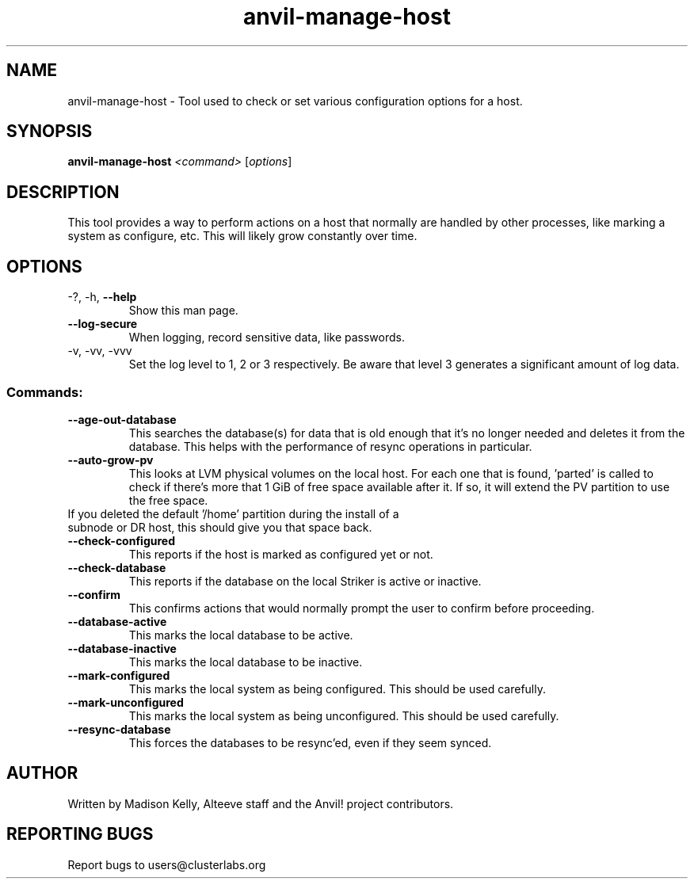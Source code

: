 .\" Manpage for the Anvil! server boot program
.\" Contact mkelly@alteeve.com to report issues, concerns or suggestions.
.TH anvil-manage-host "8" "October 12 2023" "Anvil! Intelligent Availability™ Platform"
.SH NAME
anvil-manage-host \- Tool used to check or set various configuration options for a host.
.SH SYNOPSIS
.B anvil-manage-host 
\fI\,<command> \/\fR[\fI\,options\/\fR]
.SH DESCRIPTION
This tool provides a way to perform actions on a host that normally are handled by other processes, like marking a system as configure, etc. This will likely grow constantly over time.
.TP
.SH OPTIONS
.TP
\-?, \-h, \fB\-\-help\fR
Show this man page.
.TP
\fB\-\-log-secure\fR
When logging, record sensitive data, like passwords.
.TP
\-v, \-vv, \-vvv
Set the log level to 1, 2 or 3 respectively. Be aware that level 3 generates a significant amount of log data.
.SS "Commands:"
.TP
\fB\-\-age\-out\-database\fR
This searches the database(s) for data that is old enough that it's no longer needed and deletes it from the database. This helps with the performance of resync operations in particular.
.TP
\fB\-\-auto\-grow\-pv\fR
This looks at LVM physical volumes on the local host. For each one that is found, 'parted' is called to check if there's more that 1 GiB of free space available after it. If so, it will extend the PV partition to use the free space.
.TP
If you deleted the default '/home' partition during the install of a subnode or DR host, this should give you that space back.
.TP
\fB\-\-check\-configured\fR
This reports if the host is marked as configured yet or not.
.TP
\fB\-\-check\-database\fR
This reports if the database on the local Striker is active or inactive.
.TP
\fB\-\-confirm\fR
This confirms actions that would normally prompt the user to confirm before proceeding. 
.TP
\fB\-\-database\-active\fR
This marks the local database to be active.
.TP
\fB\-\-database\-inactive\fR
This marks the local database to be inactive.
.TP
\fB\-\-mark\-configured\fR
This marks the local system as being configured. This should be used carefully.
.TP
\fB\-\-mark\-unconfigured\fR
This marks the local system as being unconfigured. This should be used carefully.
.TP
\fB\-\-resync\-database\fR
This forces the databases to be resync'ed, even if they seem synced.
.IP
.SH AUTHOR
Written by Madison Kelly, Alteeve staff and the Anvil! project contributors.
.SH "REPORTING BUGS"
Report bugs to users@clusterlabs.org
